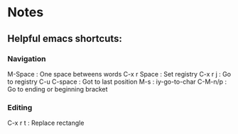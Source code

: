 * Notes
** Helpful emacs shortcuts:
*** Navigation   
    M-Space     : One space betweens words
    C-x r Space : Set registry
    C-x r j     : Go to registry
    C-u C-space : Got to last position
    M-s         : iy-go-to-char
    C-M-n/p     : Go to ending or beginning bracket
*** Editing
    C-x r t : Replace rectangle
